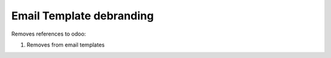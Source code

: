 Email Template debranding
=========================

Removes references to odoo:

1. Removes from email templates
